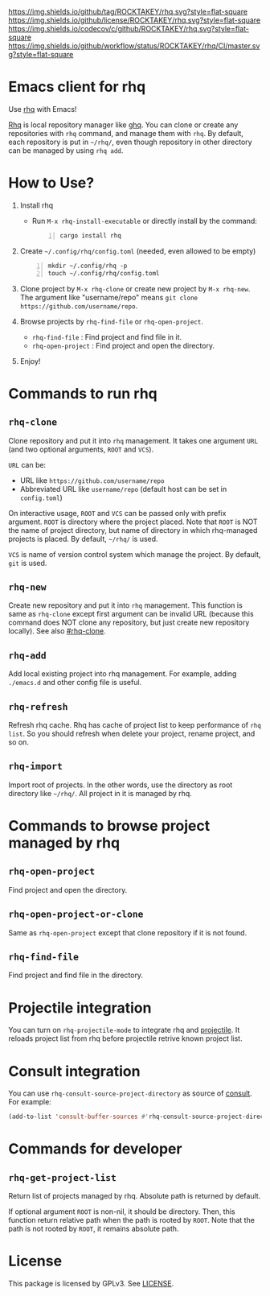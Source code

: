 [[https://github.com/ROCKTAKEY/rhq][https://img.shields.io/github/tag/ROCKTAKEY/rhq.svg?style=flat-square]]
[[file:LICENSE][https://img.shields.io/github/license/ROCKTAKEY/rhq.svg?style=flat-square]]
[[https://codecov.io/gh/ROCKTAKEY/rhq?branch=master][https://img.shields.io/codecov/c/github/ROCKTAKEY/rhq.svg?style=flat-square]]
[[https://github.com/ROCKTAKEY/rhq/actions][https://img.shields.io/github/workflow/status/ROCKTAKEY/rhq/CI/master.svg?style=flat-square]]
* Emacs client for rhq
Use [[https://github.com/ubnt-intrepid/rhq][rhq]] with Emacs!

[[https://github.com/ubnt-intrepid/rhq][Rhq]] is local repository manager like [[https://github.com/x-motemen/ghq][ghq]].
You can clone or create any repositories with ~rhq~ command, and manage them with ~rhq~.
By default, each repository is put in =~/rhq/=, even though repository in other directory can be managed
by using ~rhq add~.

* How to Use?
1. Install rhq
   - Run ~M-x rhq-install-executable~ or directly install by the command:
   #+BEGIN_SRC shell -n
     cargo install rhq
   #+END_SRC
2. Create =~/.config/rhq/config.toml= (needed, even allowed to be empty)
   #+BEGIN_SRC shell -n
     mkdir ~/.config/rhq -p
     touch ~/.config/rhq/config.toml
   #+END_SRC
3. Clone project by =M-x rhq-clone= or create new project by =M-x rhq-new=.
   The argument like "username/repo" means ~git clone https://github.com/username/repo~.
4. Browse projects by =rhq-find-file= or =rhq-open-project=.
   - =rhq-find-file= : Find project and find file in it.
   - =rhq-open-project= : Find project and open the directory.
5. Enjoy!

* Commands to run rhq
** ~rhq-clone~
:PROPERTIES:
:CUSTOM_ID: rhq-clone
:END:
Clone repository and put it into ~rhq~ management. It takes one argument ~URL~
(and two optional arguments, ~ROOT~ and ~VCS~).

~URL~ can be:
- URL like ~https://github.com/username/repo~
- Abbreviated URL like ~username/repo~ (default host can be set in =config.toml=)

On interactive usage, ~ROOT~ and ~VCS~ can be passed only with prefix argument.
~ROOT~ is directory where the project placed. Note that ~ROOT~ is NOT the name of project directory,
but name of directory in which rhq-managed projects is placed.
By default, =~/rhq/= is used.

~VCS~ is name of version control system which manage the project.
By default, ~git~ is used.

** ~rhq-new~
Create new repository and put it into ~rhq~ management. This function is same as ~rhq-clone~
except first argument can be invalid URL (because this command does NOT clone any repository,
but just create new repository locally). See also [[#rhq-clone]].

** ~rhq-add~
Add local existing project into rhq management.
For example, adding ~./emacs.d~ and other config file is useful.

** ~rhq-refresh~
Refresh rhq cache. Rhq has cache of project list to keep performance of ~rhq list~.
So you should refresh when delete your project, rename project, and so on.

** ~rhq-import~
Import root of projects. In the other words, use the directory as root directory like =~/rhq/=.
All project in it is managed by rhq.

* Commands to browse project managed by rhq
** ~rhq-open-project~
Find project and open the directory.

** ~rhq-open-project-or-clone~
Same as ~rhq-open-project~ except that clone repository if it is not found.

** ~rhq-find-file~
Find project and find file in the directory.

* Projectile integration
You can turn on ~rhq-projectile-mode~ to integrate rhq and [[https://github.com/bbatsov/projectile][projectile]].
It reloads project list from rhq before projectile retrive known project list.

* Consult integration
You can use =rhq-consult-source-project-directory= as source of [[https://github.com/minad/consult][consult]].
For example:
#+begin_src emacs-lisp :tangle yes
  (add-to-list 'consult-buffer-sources #'rhq-consult-source-project-directory)
#+end_src

* Commands for developer
** ~rhq-get-project-list~
Return list of projects managed by rhq.
Absolute path is returned by default.

If optional argument ~ROOT~ is non-nil, it should be directory.
Then, this function return relative path when the path is rooted by ~ROOT~.
Note that the path is not rooted by ~ROOT~, it remains absolute path.

* License
  This package is licensed by GPLv3. See [[file:LICENSE][LICENSE]].

